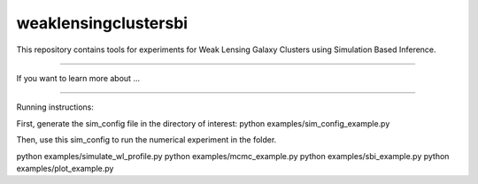 weaklensingclustersbi
========================

This repository contains tools for experiments for Weak Lensing Galaxy Clusters using Simulation Based Inference.



---------------

If you want to learn more about ...


---------------

Running instructions:

First, generate the sim_config file in the directory of interest:
python examples/sim_config_example.py

Then, use this sim_config to run the numerical experiment in the folder.

python examples/simulate_wl_profile.py
python examples/mcmc_example.py
python examples/sbi_example.py
python examples/plot_example.py